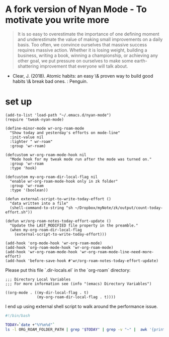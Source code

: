 * A fork version of Nyan Mode - To motivate you write more

#+begin_quote
It is so easy to overestimate the importance of one defining moment
and underestimate the value of making small improvements on a daily
basis. Too often, we convince ourselves that massive success requires
massive action. Whether it is losing weight, building a business,
writing a book, winning a championship, or achieving any other goal,
we put pressure on ourselves to make some earth-shattering
improvement that everyone will talk about.
#+end_quote

- Clear, J. (2018). Atomic habits: an easy \& proven way to build good
  habits \& break bad ones. : Penguin.

[[file:screenshot.png]]

* set up
#+begin_src elisp
(add-to-list 'load-path "~/.emacs.d/nyan-mode")
(require 'tweak-nyan-mode)

(define-minor-mode wr-org-roam-mode
  "Show today and yesterday's efforts on mode-line"
  :init-value nil
  :lighter " wr-roam"
  :group 'wr-roam)

(defcustom wr-org-roam-mode-hook nil
  "Mode hook for my tweak mode run after the mode was turned on."
  :group 'wr-roam
  :type 'hook)

(defcustom my-org-roam-dir-local-flag nil
  "enable wr-org-roam-mode-hook only in zk folder"
  :group 'wr-roam
  :type '(boolean))

(defun external-script-to-write-today-effort ()
  "data written into a file"
  (shell-command-to-string "sh ~/Dropbox/myNote/zk/output/count-today-effort.sh"))

(defun wr/org-roam-notes-today-effort-update ()
  "Update the LAST_MODIFIED file property in the preamble."
  (when my-org-roam-dir-local-flag
    (external-script-to-write-today-effort)))

(add-hook 'org-mode-hook 'wr-org-roam-mode)
(add-hook 'org-roam-mode-hook 'wr-org-roam-mode)
(add-hook 'wr-org-roam-mode-hook 'wr-org-roam-mode-line-need-more-effort)
(add-hook 'before-save-hook #'wr/org-roam-notes-today-effort-update)
#+end_src

Please put this file `.dir-locals.el` in the `org-roam` directory:
#+begin_src elisp
;;; Directory Local Variables
;;; For more information see (info "(emacs) Directory Variables")

((org-mode . ((my-dir-local-flag . t)
              (my-org-roam-dir-local-flag . t))))
#+end_src

I end up using external shell script to walk around the performance
issue.

#+begin_src bash
#!/bin/bash

TODAY=`date +"%Y%m%d"`
ls -l ORG_ROAM_FOLDER_PATH | grep "$TODAY" | grep -v "~" |  awk '{print $9}' | wc -l > ORG_ROAM_FOLDER_PATH/output/log.today_effort 2>&1
#+end_src
